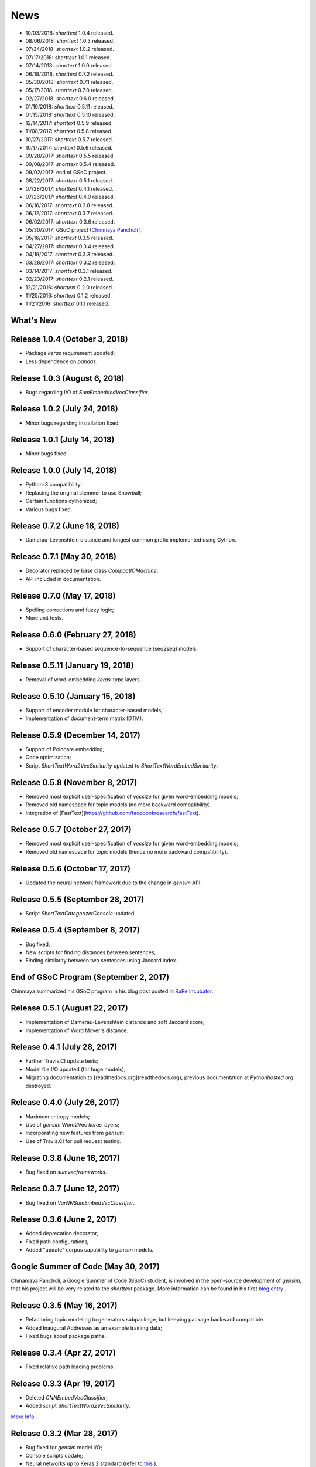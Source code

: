 News
====

* 10/03/2018: `shorttext` 1.0.4 released.
* 08/06/2018: `shorttext` 1.0.3 released.
* 07/24/2018: `shorttext` 1.0.2 released.
* 07/17/2018: `shorttext` 1.0.1 released.
* 07/14/2018: `shorttext` 1.0.0 released.
* 06/18/2018: `shorttext` 0.7.2 released.
* 05/30/2018: `shorttext` 0.7.1 released.
* 05/17/2018: `shorttext` 0.7.0 released.
* 02/27/2018: `shorttext` 0.6.0 released.
* 01/19/2018: `shorttext` 0.5.11 released.
* 01/15/2018: `shorttext` 0.5.10 released.
* 12/14/2017: `shorttext` 0.5.9 released.
* 11/08/2017: `shorttext` 0.5.8 released.
* 10/27/2017: `shorttext` 0.5.7 released.
* 10/17/2017: `shorttext` 0.5.6 released.
* 09/28/2017: `shorttext` 0.5.5 released.
* 09/08/2017: `shorttext` 0.5.4 released.
* 09/02/2017: end of GSoC project.
* 08/22/2017: `shorttext` 0.5.1 released.
* 07/28/2017: `shorttext` 0.4.1 released.
* 07/26/2017: `shorttext` 0.4.0 released.
* 06/16/2017: `shorttext` 0.3.8 released.
* 06/12/2017: `shorttext` 0.3.7 released.
* 06/02/2017: `shorttext` 0.3.6 released.
* 05/30/2017: GSoC project (`Chinmaya Pancholi
  <https://rare-technologies.com/google-summer-of-code-2017-week-1-on-integrating-gensim-with-scikit-learn-and-keras/>`_ ).
* 05/16/2017: `shorttext` 0.3.5 released.
* 04/27/2017: `shorttext` 0.3.4 released.
* 04/19/2017: `shorttext` 0.3.3 released.
* 03/28/2017: `shorttext` 0.3.2 released.
* 03/14/2017: `shorttext` 0.3.1 released.
* 02/23/2017: `shorttext` 0.2.1 released.
* 12/21/2016: `shorttext` 0.2.0 released.
* 11/25/2016: `shorttext` 0.1.2 released.
* 11/21/2016: `shorttext` 0.1.1 released.

What's New
----------

Release 1.0.4 (October 3, 2018)
------------------------------

* Package `keras` requirement updated;
* Less dependence on `pandas`.


Release 1.0.3 (August 6, 2018)
------------------------------

* Bugs regarding I/O of `SumEmbeddedVecClassifier`.

Release 1.0.2 (July 24, 2018)
-----------------------------

* Minor bugs regarding installation fixed.

Release 1.0.1 (July 14, 2018)
-----------------------------

* Minor bugs fixed.

Release 1.0.0 (July 14, 2018)
-----------------------------

* Python-3 compatibility;
* Replacing the original stemmer to use Snowball;
* Certain functions cythonized;
* Various bugs fixed.

Release 0.7.2 (June 18, 2018)
-----------------------------

* Damerau-Levenshtein distance and longest common prefix implemented using Cython.

Release 0.7.1 (May 30, 2018)
----------------------------

* Decorator replaced by base class `CompactIOMachine`;
* API included in documentation.


Release 0.7.0 (May 17, 2018)
----------------------------

* Spelling corrections and fuzzy logic;
* More unit tests.


Release 0.6.0 (February 27, 2018)
---------------------------------

* Support of character-based sequence-to-sequence (seq2seq) models.


Release 0.5.11 (January 19, 2018)
---------------------------------

* Removal of word-embedding `keras`-type layers.

Release 0.5.10 (January 15, 2018)
---------------------------------

* Support of encoder module for character-based models;
* Implementation of document-term matrix (DTM).

Release 0.5.9 (December 14, 2017)
---------------------------------

* Support of Poincare embedding;
* Code optimization;
* Script `ShortTextWord2VecSimilarity` updated to `ShortTextWordEmbedSimilarity`.

Release 0.5.8 (November 8, 2017)
--------------------------------

* Removed most explicit user-specification of `vecsize` for given word-embedding models;
* Removed old namespace for topic models (no more backward compatibility).
* Integration of [FastText](https://github.com/facebookresearch/fastText).


Release 0.5.7 (October 27, 2017)
--------------------------------

* Removed most explicit user-specification of `vecsize` for given word-embedding models;
* Removed old namespace for topic models (hence no more backward compatibility).

Release 0.5.6 (October 17, 2017)
--------------------------------

* Updated the neural network framework due to the change in `gensim` API.

Release 0.5.5 (September 28, 2017)
----------------------------------

* Script `ShortTextCategorizerConsole` updated.

Release 0.5.4 (September 8, 2017)
---------------------------------

* Bug fixed;
* New scripts for finding distances between sentences;
* Finding similarity between two sentences using Jaccard index.

End of GSoC Program (September 2, 2017)
---------------------------------------

Chinmaya summarized his GSoC program in his blog post posted in `RaRe Incubator
<https://rare-technologies.com/chinmayas-gsoc-2017-summary-integration-with-sklearn-keras-and-implementing-fasttext/>`_.


Release 0.5.1 (August 22, 2017)
-------------------------------

* Implementation of Damerau-Levenshtein distance and soft Jaccard score;
* Implementation of Word Mover's distance.


Release 0.4.1 (July 28, 2017)
-----------------------------

* Further Travis.CI update tests;
* Model file I/O updated (for huge models);
* Migrating documentation to [readthedocs.org](readthedocs.org); previous documentation at `Pythonhosted.org` destroyed.


Release 0.4.0 (July 26, 2017)
-----------------------------

* Maximum entropy models;
* Use of `gensim` Word2Vec `keras` layers;
* Incorporating new features from `gensim`;
* Use of Travis.CI for pull request testing.

Release 0.3.8 (June 16, 2017)
-----------------------------

* Bug fixed on `sumvecframeworks`.

Release 0.3.7 (June 12, 2017)
-----------------------------

* Bug fixed on `VarNNSumEmbedVecClassifier`.

Release 0.3.6 (June 2, 2017)
----------------------------

* Added deprecation decorator;
* Fixed path configurations;
* Added "update" corpus capability to `gensim` models.

Google Summer of Code (May 30, 2017)
------------------------------------

Chinamaya Pancholi, a Google Summer of Code (GSoC) student, is involved in
the open-source development of `gensim`, that his project will be very related
to the `shorttext` package. More information can be found in his first `blog entry
<https://rare-technologies.com/google-summer-of-code-2017-week-1-on-integrating-gensim-with-scikit-learn-and-keras/>`_ .

Release 0.3.5 (May 16, 2017)
----------------------------

* Refactoring topic modeling to generators subpackage, but keeping package backward compatible.
* Added Inaugural Addresses as an example training data;
* Fixed bugs about package paths.

Release 0.3.4 (Apr 27, 2017)
----------------------------

* Fixed relative path loading problems.

Release 0.3.3 (Apr 19, 2017)
----------------------------

* Deleted `CNNEmbedVecClassifier`;
* Added script `ShortTextWord2VecSimilarity`.

`More Info
<https://datawarrior.wordpress.com/2017/04/20/release-of-shorttext-0-3-3/>`_


Release 0.3.2 (Mar 28, 2017)
----------------------------

* Bug fixed for `gensim` model I/O;
* Console scripts update;
* Neural networks up to Keras 2 standard (refer to `this
  <https://github.com/fchollet/keras/wiki/Keras-2.0-release-notes/>`_ ).

Release 0.3.1 (Mar 14, 2017)
----------------------------

* Compact model I/O: all models are in single files;
* Implementation of stacked generalization using logistic regression.

Release 0.2.1 (Feb 23, 2017)
----------------------------

* Removal attempts of loading GloVe model, as it can be run using `gensim` script;
* Confirmed compatibility of the package with `tensorflow`;
* Use of `spacy` for tokenization, instead of `nltk`;
* Use of `stemming` for Porter stemmer, instead of `nltk`;
* Removal of `nltk` dependencies;
* Simplifying the directory and module structures;
* Module packages updated.

`More Info
<https://datawarrior.wordpress.com/2017/02/24/release-of-shorttext-0-2-1/>`_

Release 0.2.0 (Dec 21, 2016)
----------------------------

Home: :doc:`index`